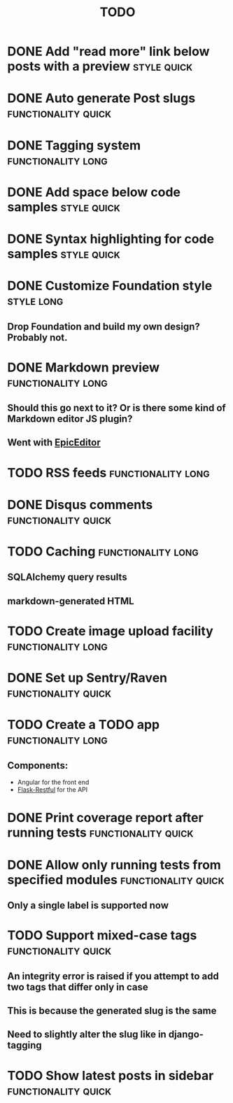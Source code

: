 #+TITLE: TODO
#+TAGS: { style(s) functionality(f) } { quick(q) long(l) }

* DONE Add "read more" link below posts with a preview          :style:quick:
  CLOSED: [2012-12-26 Wed 12:23]
* DONE Auto generate Post slugs                         :functionality:quick:
  CLOSED: [2013-03-16 Sat 17:21]
* DONE Tagging system                                    :functionality:long:
  CLOSED: [2013-02-10 Sun 17:06]
* DONE Add space below code samples                             :style:quick:
  CLOSED: [2012-11-25 Sun 08:45]
* DONE Syntax highlighting for code samples                     :style:quick:
  CLOSED: [2013-02-08 Fri 23:24]
* DONE Customize Foundation style                                :style:long:
  CLOSED: [2013-02-23 Sat 18:43]
** Drop Foundation and build my own design? Probably not.
* DONE Markdown preview                                  :functionality:long:
  CLOSED: [2013-01-30 Wed 08:08]
** Should this go next to it? Or is there some kind of Markdown editor JS plugin?
** Went with [[http://oscargodson.github.com/EpicEditor/][EpicEditor]]
* TODO RSS feeds                                         :functionality:long:
* DONE Disqus comments                                  :functionality:quick:
  CLOSED: [2012-11-25 Sun 11:31]
* TODO Caching                                           :functionality:long:
** SQLAlchemy query results
** markdown-generated HTML
* TODO Create image upload facility                      :functionality:long:
* DONE Set up Sentry/Raven                              :functionality:quick:
  CLOSED: [2013-02-02 Sat 10:09]
* TODO Create a TODO app                                 :functionality:long:
** Components:
   - Angular for the front end
   - [[https://github.com/twilio/flask-restful][Flask-Restful]] for the API
* DONE Print coverage report after running tests        :functionality:quick:
  CLOSED: [2013-02-10 Sun 19:53]
* DONE Allow only running tests from specified modules  :functionality:quick:
  CLOSED: [2013-02-10 Sun 19:40]
** Only a single label is supported now
* TODO Support mixed-case tags                          :functionality:quick:
** An integrity error is raised if you attempt to add two tags that differ only in case
** This is because the generated slug is the same
** Need to slightly alter the slug like in django-tagging
* TODO Show latest posts in sidebar                     :functionality:quick:
